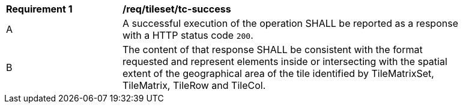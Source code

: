 [[req_tileset_core_tc-success]]
[width="90%",cols="2,6a"]
|===
^|*Requirement {counter:req-id}* |*/req/tileset/tc-success*
^|A |A successful execution of the operation SHALL be reported as a response with a HTTP status code `200`.
^|B |The content of that response SHALL be consistent with the format requested and represent elements inside or intersecting with the spatial extent of the geographical area of the tile identified by TileMatrixSet, TileMatrix, TileRow and TileCol.
|===
